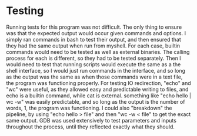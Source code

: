 * Testing
  Running tests for this program was not difficult. The only thing to ensure was that the expected output would occur given commands and options. I simply ran commands in bash to test their output, and then ensured that they had the same output when run from myshell. For each case, builtin commands would need to be tested as well as external binaries. The calling process for each is different, so they had to be tested separately. Then I would need to test that running scripts would execute the same as a the shell interface, so I would just run commands in the interface, and so long as the output was the same as when those commands were in a text file, the program was functioning properly.
  For testing IO redirection, "echo" and "wc" were useful, as they allowed easy and predictable writing to files, and echo is a builtin command, while cat is external. something like "echo hello | wc -w" was easily predictable, and so long as the output is the number of words, 1, the program was functioning. I could also "breakdown" the pipeline, by using "echo hello > file" and then "wc -w < file" to get the exact same output.
  GDB was used extensively to test parameters and inputs throughout the process, until they reflected exactly what they should.
  
